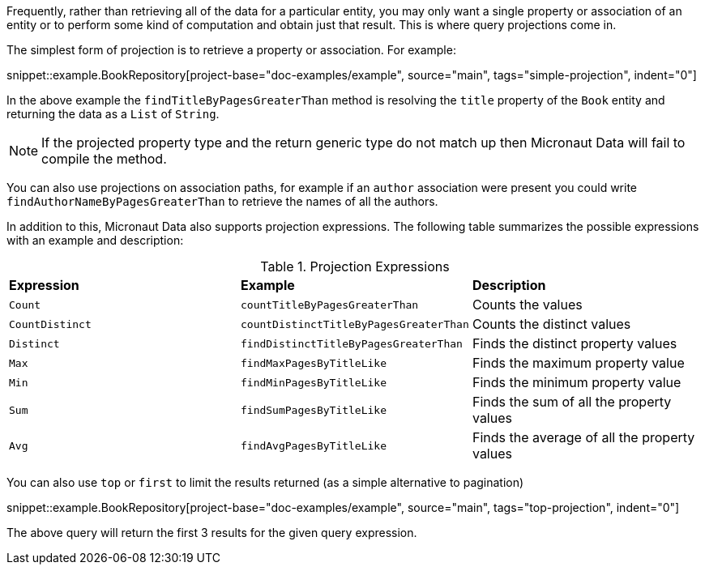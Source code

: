 Frequently, rather than retrieving all of the data for a particular entity, you may only want a single property or association of an entity or to perform some kind of computation and obtain just that result. This is where query projections come in.

The simplest form of projection is to retrieve a property or association. For example:

snippet::example.BookRepository[project-base="doc-examples/example", source="main", tags="simple-projection", indent="0"]

In the above example the `findTitleByPagesGreaterThan` method is resolving the `title` property of the `Book` entity and returning the data as a `List` of `String`.

NOTE: If the projected property type and the return generic type do not match up then Micronaut Data will fail to compile the method.

You can also use projections on association paths, for example if an `author` association were present you could write `findAuthorNameByPagesGreaterThan` to retrieve the names of all the authors.

In addition to this, Micronaut Data also supports projection expressions. The following table summarizes the possible expressions with an example and description:

.Projection Expressions
[cols=3*]
|===
|*Expression*
|*Example*
|*Description*

|`Count`
|`countTitleByPagesGreaterThan`
|Counts the values

|`CountDistinct`
|`countDistinctTitleByPagesGreaterThan`
|Counts the distinct values

|`Distinct`
|`findDistinctTitleByPagesGreaterThan`
|Finds the distinct property values

|`Max`
|`findMaxPagesByTitleLike`
|Finds the maximum property value

|`Min`
|`findMinPagesByTitleLike`
|Finds the minimum property value

|`Sum`
|`findSumPagesByTitleLike`
|Finds the sum of all the property values

|`Avg`
|`findAvgPagesByTitleLike`
|Finds the average of all the property values

|===

You can also use `top` or `first` to limit the results returned (as a simple alternative to pagination)

snippet::example.BookRepository[project-base="doc-examples/example", source="main", tags="top-projection", indent="0"]

The above query will return the first 3 results for the given query expression.
